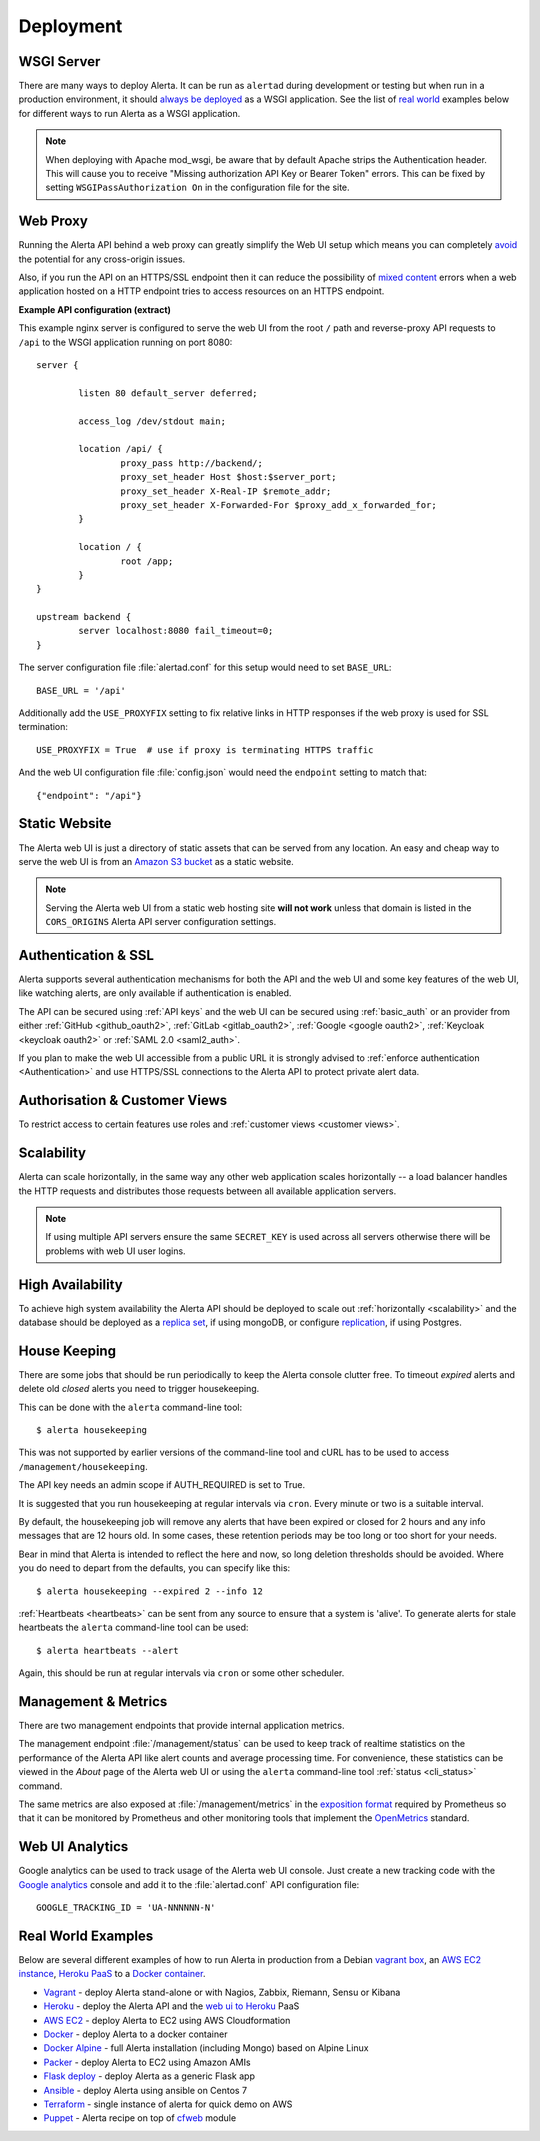 .. _deployment:

Deployment
==========

WSGI Server
-----------

There are many ways to deploy Alerta. It can be run as ``alertad``
during development or testing but when run in a production environment,
it should `always be deployed`_ as a WSGI application. See the list
of `real world`_ examples below for different ways to run Alerta as
a WSGI application.

.. note::
    When deploying with Apache mod_wsgi, be aware that by default
    Apache strips the Authentication header. This will cause you to
    receive "Missing authorization API Key or Bearer Token" errors.
    This can be fixed by setting ``WSGIPassAuthorization On`` in
    the configuration file for the site.

.. _always be deployed: https://flask.palletsprojects.com/en/1.0.x/deploying/
.. _WSGI: http://www.fullstackpython.com/wsgi-servers.html

.. _reverse proxy:

Web Proxy
---------

Running the Alerta API behind a web proxy can greatly simplify the
Web UI setup which means you can completely `avoid`_ the potential
for any cross-origin issues.

.. _avoid: http://oskarhane.com/avoid-cors-with-nginx-proxy_pass/

Also, if you run the API on an HTTPS/SSL endpoint then it can
reduce the possibility of `mixed content`_ errors when a web
application hosted on a HTTP endpoint tries to access resources
on an HTTPS endpoint.

.. _mixed content: https://developer.mozilla.org/en-US/docs/Web/Security/Mixed_content/How_to_fix_website_with_mixed_content

**Example API configuration (extract)**

This example nginx server is configured to serve the web UI from
the root ``/`` path and reverse-proxy API requests to ``/api`` to
the WSGI application running on port 8080::

    server {

            listen 80 default_server deferred;

            access_log /dev/stdout main;

            location /api/ {
                    proxy_pass http://backend/;
                    proxy_set_header Host $host:$server_port;
                    proxy_set_header X-Real-IP $remote_addr;
                    proxy_set_header X-Forwarded-For $proxy_add_x_forwarded_for;
            }

            location / {
                    root /app;
            }
    }

    upstream backend {
            server localhost:8080 fail_timeout=0;
    }

The server configuration file :file:`alertad.conf` for this setup
would need to set ``BASE_URL``::

    BASE_URL = '/api'

Additionally add the ``USE_PROXYFIX`` setting to fix relative links in HTTP
responses if the web proxy is used for SSL termination::

    USE_PROXYFIX = True  # use if proxy is terminating HTTPS traffic

And the web UI configuration file :file:`config.json` would need
the ``endpoint`` setting to match that::

    {"endpoint": "/api"}

.. _static website:

Static Website
--------------

The Alerta web UI is just a directory of static assets that can be
served from any location. An easy and cheap way to serve the web UI
is from an `Amazon S3 bucket`_ as a static website.

.. note:: Serving the Alerta web UI from a static web hosting site
          **will not work** unless that domain is listed in the
          ``CORS_ORIGINS`` Alerta API server configuration settings.

.. _Amazon S3 bucket: https://docs.aws.amazon.com/AmazonS3/latest/userguide/website-hosting-custom-domain-walkthrough.html

.. _auth_ssl:

Authentication & SSL
--------------------

Alerta supports several authentication mechanisms for both the API
and the web UI and some key features of the web UI, like
watching alerts, are only available if
authentication is enabled.

The API can be secured using :ref:`API keys` and the web UI can
be secured using :ref:`basic_auth` or an provider from either 
:ref:`GitHub <github_oauth2>`, :ref:`GitLab <gitlab_oauth2>`, 
:ref:`Google <google oauth2>`, :ref:`Keycloak <keycloak oauth2>` 
or :ref:`SAML 2.0 <saml2_auth>`.

If you plan to make the web UI accessible from a public URL it is
strongly advised to :ref:`enforce authentication <Authentication>`
and use HTTPS/SSL connections to the Alerta API to protect private
alert data.

.. _auth_cv:

Authorisation & Customer Views
------------------------------

To restrict access to certain features use roles
and :ref:`customer views <customer views>`.

.. _scalability:

Scalability
-----------

Alerta can scale horizontally, in the same way any other web
application scales horizontally -- a load balancer handles the
HTTP requests and distributes those requests between all available
application servers.

.. _scale horizontally: https://blog.openshift.com/best-practices-for-horizontal-application-scaling/

.. note:: If using multiple API servers ensure the same ``SECRET_KEY``
          is used across all servers otherwise there will be problems
          with web UI user logins.

.. _high availability:

High Availability
-----------------

To achieve high system availability the Alerta API should be
deployed to scale out :ref:`horizontally <scalability>` and
the database should be deployed as a `replica set`_, if using
mongoDB, or configure `replication`_, if using Postgres.

.. _replica set: https://docs.mongodb.com/manual/core/replica-set-high-availability/
.. _replication: https://www.postgresql.org/docs/current/high-availability.html

.. _housekeeping:

House Keeping
-------------

.. deprecated:: 5.0
    The :file:`housekeepingAlerts.js` script that was used for
    housekeeping is deprecated. Use the following instead.

There are some jobs that should be run periodically to keep the
Alerta console clutter free. To timeout *expired* alerts and
delete old *closed* alerts you need to trigger housekeeping.

This can be done with the ``alerta`` command-line tool::

    $ alerta housekeeping

This was not supported by earlier versions of the command-line tool
and cURL has to be used to access ``/management/housekeeping``.

The API key needs an admin scope if AUTH_REQUIRED is set to True.

It is suggested that you run housekeeping at regular intervals via
``cron``. Every minute or two is a suitable interval.

By default, the housekeeping job will remove any alerts that have been
expired or closed for 2 hours and any info messages that
are 12 hours old. In some cases, these retention periods may be too
long or too short for your needs.

Bear in mind that Alerta is intended to reflect the here and now, so
long deletion thresholds should be avoided. Where you do need to depart
from the defaults, you can specify like this::

    $ alerta housekeeping --expired 2 --info 12

.. _stale heartbeats:

:ref:`Heartbeats <heartbeats>` can be sent from any source to
ensure that a system is 'alive'. To generate alerts for stale
heartbeats the ``alerta`` command-line tool can be used::

    $ alerta heartbeats --alert

Again, this should be run at regular intervals via ``cron`` or
some other scheduler.

.. _metrics:

Management & Metrics
--------------------

There are two management endpoints that provide internal application
metrics.

The management endpoint :file:`/management/status` can be used to keep
track of realtime statistics on the performance of the Alerta API
like alert counts and average processing time. For convenience,
these statistics can be viewed in the *About* page of the Alerta
web UI or using the ``alerta`` command-line tool
:ref:`status <cli_status>` command.

The same metrics are also exposed at :file:`/management/metrics` in
the `exposition format`_ required by Prometheus so that it can be monitored
by Prometheus and other monitoring tools that implement the OpenMetrics_
standard.

.. _exposition format: https://prometheus.io/docs/instrumenting/exposition_formats/
.. _OpenMetrics: https://openmetrics.io/

Web UI Analytics
----------------

Google analytics can be used to track usage of the Alerta web UI
console. Just create a new tracking code with the `Google analytics`_
console and add it to the :file:`alertad.conf` API configuration
file::

    GOOGLE_TRACKING_ID = 'UA-NNNNNN-N'

.. _Google analytics: https://analytics.google.com/analytics/web/

.. _real world:

Real World Examples
-------------------

Below are several different examples of how to run Alerta in production
from a Debian `vagrant box`_, an `AWS EC2 instance`_,
`Heroku PaaS`_ to a `Docker container`_.

.. _vagrant box: https://www.vagrantup.com/docs/boxes
.. _AWS EC2 instance: https://aws.amazon.com/ec2/
.. _Heroku PaaS: https://www.heroku.com/platform
.. _Docker container: https://www.docker.com/why-docker

* Vagrant_ - deploy Alerta stand-alone or with Nagios, Zabbix, Riemann, Sensu or Kibana
* Heroku_ - deploy the Alerta API and the `web ui to Heroku`_ PaaS
* `AWS EC2`_ - deploy Alerta to EC2 using AWS Cloudformation
* Docker_ - deploy Alerta to a docker container
* `Docker Alpine`_ - full Alerta installation (including Mongo) based on Alpine Linux
* Packer_ - deploy Alerta to EC2 using Amazon AMIs
* `Flask deploy`_ - deploy Alerta as a generic Flask app
* `Ansible`_ - deploy Alerta using ansible on Centos 7
* Terraform_ - single instance of alerta for quick demo on AWS
* Puppet_ - Alerta recipe on top of `cfweb <https://codingfuture.net/docs/cfweb>`_ module

.. _Vagrant: https://github.com/alerta/vagrant-try-alerta
.. _Heroku: https://github.com/alerta/alerta#cloud-deployment
.. _web UI to Heroku: https://github.com/alerta/angular-alerta-webui#deploy-to-the-cloud
.. _AWS EC2: https://github.com/alerta/alerta-cloudformation
.. _Docker: https://github.com/alerta/docker-alerta
.. _Docker Alpine: https://github.com/bl1nk/docker-alpine-alerta
.. _Packer: https://github.com/alerta/packer-templates
.. _Flask deploy: https://flask.palletsprojects.com/en/2.0.x/quickstart/#deploying-to-a-web-server
.. _Ansible: https://github.com/ramshankarjaiswal/ansible/tree/master/roles/alerta
.. _Terraform: https://github.com/aka7/alerta-terraform
.. _Puppet: https://github.com/codingfuture/puppet-cfwebapp
